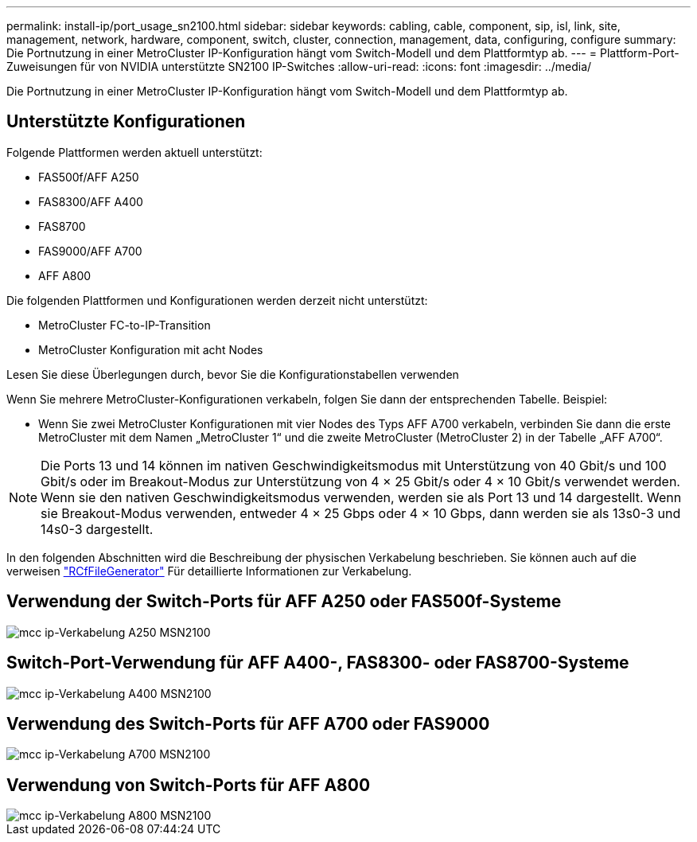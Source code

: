 ---
permalink: install-ip/port_usage_sn2100.html 
sidebar: sidebar 
keywords: cabling, cable, component, sip, isl, link, site, management, network, hardware, component, switch, cluster, connection, management, data, configuring, configure 
summary: Die Portnutzung in einer MetroCluster IP-Konfiguration hängt vom Switch-Modell und dem Plattformtyp ab. 
---
= Plattform-Port-Zuweisungen für von NVIDIA unterstützte SN2100 IP-Switches
:allow-uri-read: 
:icons: font
:imagesdir: ../media/


[role="lead"]
Die Portnutzung in einer MetroCluster IP-Konfiguration hängt vom Switch-Modell und dem Plattformtyp ab.



== Unterstützte Konfigurationen

Folgende Plattformen werden aktuell unterstützt:

* FAS500f/AFF A250
* FAS8300/AFF A400
* FAS8700
* FAS9000/AFF A700
* AFF A800


Die folgenden Plattformen und Konfigurationen werden derzeit nicht unterstützt:

* MetroCluster FC-to-IP-Transition
* MetroCluster Konfiguration mit acht Nodes


.Lesen Sie diese Überlegungen durch, bevor Sie die Konfigurationstabellen verwenden
Wenn Sie mehrere MetroCluster-Konfigurationen verkabeln, folgen Sie dann der entsprechenden Tabelle. Beispiel:

* Wenn Sie zwei MetroCluster Konfigurationen mit vier Nodes des Typs AFF A700 verkabeln, verbinden Sie dann die erste MetroCluster mit dem Namen „MetroCluster 1“ und die zweite MetroCluster (MetroCluster 2) in der Tabelle „AFF A700“.



NOTE: Die Ports 13 und 14 können im nativen Geschwindigkeitsmodus mit Unterstützung von 40 Gbit/s und 100 Gbit/s oder im Breakout-Modus zur Unterstützung von 4 × 25 Gbit/s oder 4 × 10 Gbit/s verwendet werden. Wenn sie den nativen Geschwindigkeitsmodus verwenden, werden sie als Port 13 und 14 dargestellt. Wenn sie Breakout-Modus verwenden, entweder 4 × 25 Gbps oder 4 × 10 Gbps, dann werden sie als 13s0-3 und 14s0-3 dargestellt.

In den folgenden Abschnitten wird die Beschreibung der physischen Verkabelung beschrieben. Sie können auch auf die verweisen https://mysupport.netapp.com/site/tools/tool-eula/rcffilegenerator["RCfFileGenerator"] Für detaillierte Informationen zur Verkabelung.



== Verwendung der Switch-Ports für AFF A250 oder FAS500f-Systeme

image::../media/mcc_ip_cabling_A250_MSN2100.png[mcc ip-Verkabelung A250 MSN2100]



== Switch-Port-Verwendung für AFF A400-, FAS8300- oder FAS8700-Systeme

image::../media/mcc_ip_cabling_A400_MSN2100.png[mcc ip-Verkabelung A400 MSN2100]



== Verwendung des Switch-Ports für AFF A700 oder FAS9000

image::../media/mcc_ip_cabling_A700_MSN2100.png[mcc ip-Verkabelung A700 MSN2100]



== Verwendung von Switch-Ports für AFF A800

image::../media/mcc_ip_cabling_A800_MSN2100.png[mcc ip-Verkabelung A800 MSN2100]

